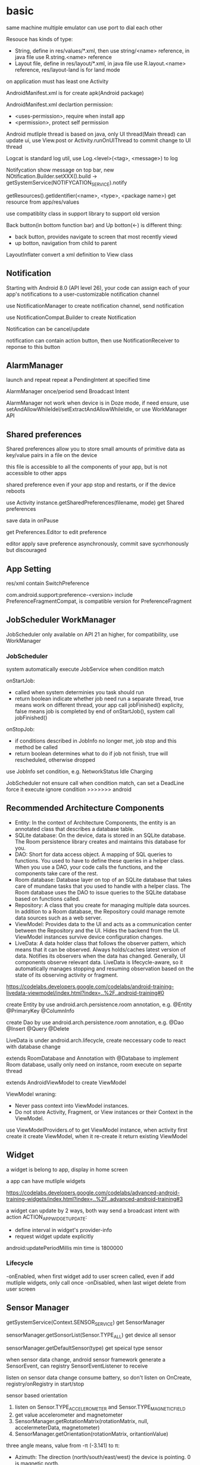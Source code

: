 * basic
  same machine multiple emulator can use port to dial each other

  Resouce has kinds of type:
  - String, define in res/values/*.xml, then use string/<name> reference, in java file use R.string.<name> reference
  - Layout file, define in res/layout/*.xml, in java file use R.layout.<name> reference, res/layout-land is for land mode
  
  on application must has least one Activity

  AndroidManifest.xml is for create apk(Android package)

  AndroidManifest.xml declartion permission:
  - <uses-permission>, require when install app
  - <permission>, protect self permission
  
  Android mutliple thread is based on java, only UI thread(Main thread) can update ui, use View.post or Activity.runOnUIThread to commit change to UI thread

  Logcat is standard log util, use Log.<level>(<tag>, <message>) to log

  Notifycation show message on top bar, new NOtification.Builder.setXXX().build -> getSystemService(NOTIFYCATION_SERVICE).notify

  getResources().getIdentifier(<name>, <type>, <package name>) get resource from app/res/values

  use compatiblity class in support library to support old version

  Back button(in bottom function bar) and Up botton(<-) is different thing:
  - back button, provides navigate to screen that most recently viewd
  - up botton, navigation from child to parent
  
  LayoutInflater convert a xml definition to View class

** Notification
   Starting with Android 8.0 (API level 26), your code can assign each of your app's notifications to a user-customizable notification channel

   use NotificationManager to create notification channel, send notification

   use NotificationCompat.Builder to create Notification

   Notification can be cancel/update

   notification can contain action button, then use NotificationReceiver to reponse to this button
** AlarmManager
   launch and repeat repeat a PendingIntent at specified time

   AlarmManager once/period send Broadcast Intent

   AlarmManager not work when device is in Doze mode, if need ensure, use setAndAllowWhileIdel/setExtractAndAllowWhileIdle, or use WorkManager API

** Shared preferences
   Shared preferences allow you to store small amounts of primitive data as key/value pairs in a file on the device

   this file is accessible to all the components of your app, but is not accessible to other apps

   shared preference even if your app stop and restarts, or if the device reboots

   use Activity instance.getSharedPreferences(filename, mode) get Shared preferences

   save data in onPause

   get Preferences.Editor to edit preference

   editor apply save preference asynchronously, commit save sycnrhonously but discouraged
** App Setting
   res/xml contain SwitchPreference

   com.android.support:preference-<version> include PreferenceFragmentCompat, is compatible version for PreferenceFragment
** JobScheduler WorkManager
   JobScheduler only available on API 21 an higher, for compatibility, use WorkManager
*** JobScheduler
    system automatically execute JobService when condition match
    
    onStartJob:
    - called when system determinies you task should run
    - return boolean indicate whether job need run a separate thread, true means work on different thread, your app call jobFinished() explicity, false means job is completed by end of onStartJob(), system call jobFinished()
    
    onStopJob:
    - if conditions described in JobInfo no longer met, job stop and this method be called
    - return boolean determines what to do if job not finish, true will rescheduled, otherwise dropped
    
    use JobInfo set condition, e.g. NetworkStatus Idle Charging
   
    JobScheduler not ensure call when condition match, can set a DeadLine force it execute ignore condition
    >>>>>>> android
** Recommended Architecture Components
   [[./android_archeticture_component.png]]

   - Entity: In the context of Architecture Components, the entity is an annotated class that describes a database table.
   - SQLite database: On the device, data is stored in an SQLite database. The Room persistence library creates and maintains this database for you.
   - DAO: Short for data access object. A mapping of SQL queries to functions. You used to have to define these queries in a helper class. When you use a DAO, your code calls the functions, and the components take care of the rest.
   - Room database: Database layer on top of an SQLite database that takes care of mundane tasks that you used to handle with a helper class. The Room database uses the DAO to issue queries to the SQLite database based on functions called.
   - Repository: A class that you create for managing multiple data sources. In addition to a Room database, the Repository could manage remote data sources such as a web server.
   - ViewModel: Provides data to the UI and acts as a communication center between the Repository and the UI. Hides the backend from the UI. ViewModel instances survive device configuration changes.
   - LiveData: A data holder class that follows the observer pattern, which means that it can be observed. Always holds/caches latest version of data. Notifies its observers when the data has changed. Generally, UI components observe relevant data. LiveData is lifecycle-aware, so it automatically manages stopping and resuming observation based on the state of its observing activity or fragment.
   
   [[https://codelabs.developers.google.com/codelabs/android-training-livedata-viewmodel/index.html?index=..%2F..android-training#0]]

   create Entity by use android.arch.persistence.room annotation, e.g. @Entity @PrimaryKey @ColumnInfo

   create Dao by use android.arch.persistence.room annotation, e.g. @Dao @Insert @Query @Delete

   LiveData is under android.arch.lifecycle, create neccessary code to react with database change

   extends RoomDatabase and Annotation with @Database to implement Room database, usally only need on instance, room execute on separte thread

   extends AndroidViewModel to create ViewModel

   ViewModel wraning:
   - Never pass context into ViewModel instances.
   - Do not store Activity, Fragment, or View instances or their Context in the ViewModel.
   
   use ViewModelProviders.of to get ViewModel instance, when activity first create it create ViewModel, when it re-create it return existing ViewModel

** Widget
   a widget is belong to app, display in home screen

   a app can have mutliple widgets

   [[https://codelabs.developers.google.com/codelabs/advanced-android-training-widgets/index.html?index=..%2F..advanced-android-training#3]]
   
   a widget can update by 2 ways, both way send a broadcast intent with action ACTION_APPWIDGET_UPDATE:
   - define interval in widget's provider-info
   - request widget update explicitly
   
   android:updatePeriodMillis min time is 1800000

*** Lifecycle
    -onEnabled, when first widget add to user screen called, even if add mutliple widgets, only call once
    -onDisabled, when last wiget delete from user screen
** Sensor Manager
   getSystemService(Context.SENSOR_SERVICE) get SensorManager

   sensorManager.getSonsorList(Sensor.TYPE_ALL) get device all sensor

   sensorManager.getDefaultSensor(type) get speical type sensor

   when sensor data change, android sensor framework generate a SensorEvent, can registry SensorEventListener to receive

   listen on sensor data change consume battery, so don't listen on OnCreate, registry/onRegistry in start/stop

**** sensor based orientation
     1. listen on Sensor.TYPE_ACCELEROMETER and Sensor.TYPE_MAGNETIC_FIELD
     2. get value accelerometer and magnetometer
     3. SensorManager.getRotationMatrix(rotationMatrix, null, accelermeterData, magnetometer)
     4. SensorManager.getOrientation(rotationMatrix, oritantionValue)
     
     three angle means, value from  -π (-3.141) to π:
     - Azimuth: The direction (north/south/east/west) the device is pointing. 0 is magnetic north.
     - Pitch: The top-to-bottom tilt of the device. 0 is flat.
     - Roll: The left-to-right tilt of the device. 0 is flat.

     for match rotate device, use windowManager.getDefaultDisplay to get device rotation then use SensorManager.remapCoordinateSystem to convert rotationMatrix
** Language support
   android studio provide a translator editor for strings.xml

   start end is used replace left/right to work both in LTR(left to right) and RTL(right to left) language, need set android:supportsRtl to ture in <application>

   java.text.DateFormat.getDataInstance().format/parse use user choose locale format date

   java.text.NumberFormat.getInstance(), format/parse number use user choose locale

   java.text.NumberFormat.getCurrencyInstance(), format/parse currency use user choose locale

   Locale.getDefault(), get user selected locale
** Accessibility
   TalkBack is android buil-in screen reader
** Dynamic request permission
   Starting with Android 6.0 (API level 23), it's not always enough to include a permission statement in the manifest. For "dangerous" permissions, you also have to request permission programmatically, at runtime.

   ActivityCompat.checkSelfPermission(activity, permission) to check permission

   ActivityCompat.requestPermissions(activity, permissions) to request permission

   override onREquestPermissionsResult to receive get permission result
** Device Location
   FusedLocationProviderClient, depend on Google Play service

   fix 64k method problem:
   [[https://developer.android.com/studio/build/multidex]]

   add permission ACCESS_COARSE_LOCATION/ACCESS_FINE_LOCATION in AndroidManifest

   LocationService.getFusedLocationProviderClient, get FusedLocationProviderClient

   fusedLocationProvider.getLastLocation() get last known location

   Geocoder.getFromLocation, reverse goecoding lat/lng to address

   fusedLocationProvider.requestLocationUpdates(request, callback, lopper) start request location update
* 4 fundamental components:
  - Activity, for UI
  - Service, run on background
  - BroadcastReceiver, publish/subscriber pattern
  - ContentProvider, store share data across application
** Activity
*** Lifecycle
    [[./activity_lifecycle.png]] 
   

    onRetianNonConfigurationInstance(), used to calculate time consuming value, called on onStop/onDestory, getLastNonConfigurationInstance() get privouse calculate value, called on OnCreate

    screen rotate is a confugration change, active will re-create

    onCreate(Bundle)/onRestoreInstanceState(Bundle), this parameter is from override method onSaveInstanceState(), this method call between onPause and onStop, means later this active maybe destroyed/recreate, this data is only save in current app session

    Intent, some of View value auto keeped when active re-create
*** Fragment
    one activity can has multiple fragement, display different content

    fragment lifecycle is similar as activity, but in fine-grained

    when activity destoryed and recreated, Fragment is not destroyed

    onCreateView method return inflater.inflate(layout id) to render fragement layout file

    attach fragment to activity way:
    - declare in layout file
    - dynamic add to activity:
      * get from FragmentManager
      * create FragmentTranscation
      * attach to Activity
      * commit FragmentTranscation
    - use dialogFragment instance show method
**** lifecycle:
     - The system calls onAttach() when a Fragment is first associated with an Activity. Use onAttach() to initialize essential components of the Fragment, such as a listener.
     - The system calls onCreate() when creating a Fragment. Use onCreate() to initialize components of the Fragment that you want to retain when the Fragment is paused or stopped, then resumed.
     - The system calls onCreateView() to draw a Fragment UI for the first time. To draw a UI for your Fragment, you must return the root View of your Fragment layout from this method. You can return null if the Fragment does not provide a UI.
     - When a Fragment is in the active or resumed state, it can access the host Activity instance with getActivity() and easily perform tasks such as finding a View in the Activity layout.

**** dynamic fragement
     - declare <FrameLayout> in activity layout file
     - getSupportFragmentManager()
     - beginTransaction -> modify -> commit()
    
     use Adapater is common pattern for presenting different screens of content with an Activity

     use replace(android.R.id.content, <Fragment>) to replace active to fragement content

     fragement.setArgument(bundle), receive bundle, then this bundle is available in fragement.getArguments()
**** static fragement
     fragement can static add in activity, used <fragement> element in activity layout file, android:name to Fragment class file, tools:layout to layout file
     
     static fragement is reused component way
*** parent-child
    activity can declare parent in AndroidManifest.xml file, use android:parentActivityName declare, for compatible older version(api less 16), need add meta-data android.support.PARENT_ACTIVITY

    child activity auto has a up button (<-) in app bar, click will return to parent activity

*** Intent
    startActive/startActiveForResult to use intent start activity

    startActive/startActiveForResult , used to create another active in a active, need pass Intent arg, has two way match activity:
    - explicity set by Intent
    - match by intent-filter in AndroidManifest.xml

    intent used in setResult, and then can get from onActivityResult

    Intent is pass in activity:
    - Intent.xx, set action
    - Data
    - Category
    - Type(MIME)
    - Component, set jump location
    - Extra
**** Intent data pass:
     - data, a url argument
     - extras, key/value pairs in a Bundle
**** Explicit Intent
     take two parameter, first is from activity class, second is to activity class

     return from activity to call it acvitiy, no paramater

**** Implicit Intent
     Activity decalre it can received Intent in AndroidManifest.xml by Intent Filter

     take two paramater, an action and data

     use intent.resolveActivity(getPackageManager()) to find handle acvitiy

     ShareCompat.IntentBuilder is a easy way create share intent

     android.intent.action.MAIN intent is for entry activity

     inner actions:
     - Intent.ACTION_VIEW
     - Intent.ACTION_EDIT
     - Intent.ACTION_DIAL
** Service
   - NOTIFYCATION_SERVICE
   - ALARM_SERVICE
   - AUDIO_SERVICE:
     * SoundPool
     * MediaPlayer
     * MediaRecord
     * SensorManager
     * SensorEvent
** BoardcastReceiver
   constructor instruction:
   1. register service
   2. generate and send board intent
   3. onReceive handle event and delegate
   4. receiver onReceive
   
   starting from android 8.0(api 26), most android system broadcasts can't register by statically way

   Boardcast Intent is diffrent from activity Intent, best practice is use BuildConfig.APPLICATION_ID + message name
   
   registry way:
   - statically, AndroidManifest.xml <receiver> tag add <intent-filter>
   - dynamically, use registerReceiver(receiver, intentFilter) to regist, when activity/server destory, need unRegisterReceiver
   
   custom broadcasts:
   - Normal broadcasts, asynchronous, create broadcast intent and pass to sendBroadcast(Intent) method
   - Local broadcasts, receive in same app as the sneder, more efficent and security, create broadcast intent and pass to LocalBroadcastManager.sendBroadcast
   - Ordered broadcasts, delivered to one receiver at a time, can progagate result to next receiver or cancel this broadcast to other receiver, pass intent to sendOrderedBroadcast(Intent, String)
* tools
  #+BEGIN_SRC bash
  telnet <host> <port>, connect to emulator, available command:
  - power
  - sms
  - network
  #+END_SRC
** DDM(Dalvik Device monitor)
   DDM contain kinds of debug tool
   - logcat, show log info
   - hirechay view, include ui component
   - method call, method call time and stack
 
** AVD(Android Virtual Device)
   create and manage virtual device(emulator)
** Profile GPU Rendering Tool
   To run the Profile GPU Rendering tool and complete this practical exercise, you need a physical or virtual device running at least Android 4.1 (API level 16) with Developer Options turned on.

   putting pixels on screen involves hardwares:
   - cpu computes display lists
   - gpu renders image to display
   - memory store your app data
   - battery provides power for all hardware
   
   when profiling an app, need siable instant run, otherwise impact performance and has a complicate stack trace

   on device developer optinon, choose profile GPU rendering to on screen as bars

   each bar presents one frame rendered.

   if bar goes above green line, means frame took more than 16 ms to render
** Memory Profile Tool
   Android Profiler is set of tools provide real-time information about app
   
   Memory Profiler is used tranck performance problem and creashes about memory

   Fatal signal 6 (SIGABRT), code -6 on logcat is means OOM
* View
  - Button, clickable element
  - RadioButton
  - CheckBox
  - Spinner
  - TextView, for displaying text
  - EditText, enable user enter and edit text
  - ScrollView/RevyclerView, display scrollable items
  - ImageView, display image
  - toggleButton
  - checkbox
  - ratingbar
  - autocompleteTextView
  - ConstriantLayout
  - LinearLayout
  - ScrollView

  View is basic ui element, any view add android:onClick attributes can clickable

  android load image into memory even only show a small thumbnail, use Glide efficient load large images

  android support res file for different resolution/orientation/locale, it will auto choose approciate res file
** Views
*** ScrollView 
    scrollview contain only one child view, but view can be ViewGroup

    keep all child view in memory

    make it can scroll

*** TextView 
    in strings.xml, \n means new line, ' and " use \ to escape, <b> bold, <i> italic
   
    android:autoLin="web", let http in text content linkable

*** Snackbar
*** FloatingActionButton
*** ImageView
*** EditText
    let user input data

    android:inputType, indicates accept which type and match input keyboard, inputType can combine use |

    android:imeOptions, change default done key, then setOnEditorActionListener implmement logic
**** inputType
     - textAutoCorrect: Suggest spelling corrections.
     - textCapSentences: Start each new sentence with a capital letter.
     - textPersonName: Show a single line of text with suggestions as the user types, and the Done key for the user to tap when they're finished.
     - textMultiLine: Enable multiple lines of text entry and a Return key to add a new line.
     - textPassword: Hide a password when entering it.
     - textEmailAddress: Show an email keyboard rather than a standard keyboard.
     - phone: Show a phone keypad rather than a standard keyboard.
*** Radio buttons
    user see all options side by side, only can choose one

    Radio button place in Radio Group, Radio group set orientation property, ratio order is delcare order

    Radio button share same onClick method
*** Spinner
    show user a dropdown list, only can choose one

    use string-array in strings.xml store options

    implmement AdapterView.OnItemSelectedListener to implmement logic
*** AppBarLayout ToolBar
    used to set action bar

    The template modifies the AndroidManifest.xml file so that the .MainActivity Activity is set to use the NoActionBar theme. This theme is defined in the styles.xml file.

    activity call setSupportActionBar() and pass toolbar to it

    app/res/menu include menu options:
    - id
    - orderInCategory, a value define display order, lowest value show first
    - title
    - showAsAction:
      * always, always appearea in the app bar(if there isn't enought room it mayb overlap with other menus icons)
      * ifRoom, appears in the app bar if there is room
      * never, never appears in the app bar, its text appears in the overflow menu
      
    override onCreateOptionMenu to set menu content

    override onOptionsItemSelected(MenumItem) implmement logic
*** ContextMenu
    same like action menu, but register by registerForContextMenu(View), then override onCreateContextMenu in activity to set menu content, override onCOntextItemSelected to implmement logic
*** Dialog
**** AlertDialog
     show a dialog let user choose positive or negative

     use AlertDialog.Builder to build
**** Picker
*** ViewPager TabLayout
    viewpager auto handle tab page switch, left/right swipe
    
    FragmentPagerAdapter: Designed for navigating between sibling screens (pages) representing a fixed, small number of screens.

    FragmentStatePagerAdapter: Designed for paging across a collection of screens (pages) for which the number of screens is undetermined. It destroys each Fragment as the user navigates to other screens, minimizing memory usage. The app for this task uses FragmentStatePagerAdapter.
    
    FragmentManager used to manage switch content
*** ScrollView RecyclerView
    ScrollView is easy to use, but not recommened for long, scrollable lists

    RececlerView is subcalss of ViewGroup and is more resource-efficient way to display scrollable list

    LayoutManager mange content, Adapater map data to display view use ViewHolder

    change LayoutManager can change view display way, verticle/horizontal/grid

    ViewHolder implement OnClickListener and set view clickHandler to this holder let every item clickable

    Adapater.notifyDataSetChanged will reload data to render

    ItemTouchHelper used to implememnt swipe/drag function in RecyclerView
*** CardView
    for material degisn guideline recommened used in image and text mixed
** View attributes:
   - id
   - text
   - color
   - backgrounp
   - android:gracity, specifies alignment of the content of a view within the view self

** Layout:
*** ConstriantLayout
    element is contraint each other
    
    layout_width/layout_height:
    - wrap_content, view size is same as content
    - wrap_constraint, view is extent to contraint size
    - fixed_size, padding is fixed size
    
    baseline constraint, used to align text/button text content

    expand horizontal/vertical, auto adjust layout_width/layout_height

*** LinearLayout
    required attributes: layout_width layout_height orientation

    android:layout_weight, indicates of extra space in LinearLayout, if only one view has this attributes, all extract space used by this view, if multiple view has, use percent to split

    layout_width/layout_height;
    - match_parent, expand the view to fill it parent by width/height
    - wrap content
    - fixed

    orientation:
    - horizontal, left to right
    - vertical, top to botoom

*** ReleativeLayout
    android:layout_below, let this view below some view

** Listener
   - onClick
   - onLongClick
   - onFocus
   - onKeyPress
** element size
   - dp, density-independent pixels
   - sp, scale-independent pixels

   ViewGroup is a invisible view, include other views, it is a container:
   - RadioGroup
   - TimePicker
   - DatePicker
   - WebView
   - MapView

   AdapterView:
   - ListView
   - Spinner
   - Gallery


   Menu:
   - Option Menu
   - Context Menu
   - Sub Menu

   Toast used to show message on screen, Toast.makeText(contex,msg,durtion) Toast.show()

** ShapeDrawable
   ShapeDrawable is primitive geometric shape define color,shape,padding and more
** Style
   style is bunch of shared property

   style auto extend parent property, if child has same property then override parents'

   child property can include addtional attributes

   create in res/values/styles.xml, use item name="<property name>" then value be property value, then use style=@style to reference

   use AppCompatDelegate to change app theme mode

   change theme need activity recreate to take effect
* Proxy/NoProxy
  test download speed: https://dl.google.com/android/repository/sys-img/google_apis/x86-28_r07.zip

  no proxy method:
  - test dl.google.com by ping.chinaz.com get ip then config host
  - edit build.gradle in project root, add 
    #+BEGIN_SRC gradle
   maven {url 'http://maven.aliyun.com/nexus/content/groups/public/'}
    #+END_SRC
    in buildscript.repositories and allprojects.repositories

  proxy method:
  - edit ~/.gradle/gradle.properties add
    #+BEGIN_SRC bash
    org.gradle.jvmargs=-DsocksProxyHost=127.0.0.1 -DsocksProxyPort=1080
    #+END_SRC
* Gradle
  gradle has tow config file:
** /build.gradle
   this is project level config, include repositories, project depedency, tasks
** /app/build/build.gradle
   this is module level config, include module depepdencies, sdk version require
   
   android.defaultConfig.minSdkVersion, set min sdk require

* Test
  app/src/test is unit test directory

  app/src/androidTest is instrumented test directory

** UI Test
   Espresso is include in android support repository for android ui test

   for test on physical device, close animations from Developer Options -> Drawings, close:
   - Window animation scale
   - Transition animation scale
   - Animator duration scale
   
   - use Viematcher find a  View, e.g. onView(withId(R.id.xx))
   - use ViewAction to perform a action, e.g. click
   - use ViewAssertion to check if the result of the action matchers an assertion, e.g. check
   
   for test dynamic added element, use onData to find element

   Android studio support record expresso test
* Android SDK
  Android SDK includes Adndroid Support Library, which not include in Android Framework:
  - Backward-compatible version of framework components
  - additional layout and user interface elements
  - support difference divice form factors
  - components support material design
  - other features, include palette support, annotations, preferences
* Thread
** AsyncTask
   AsyncTask is an abstract class, must subclass in order to use it

   - onPreExecute(): This method runs on the UI thread, and is used for setting up your task (like showing a progress bar).
   - doInBackground(): This is where you implement the code to execute the work that is to be performed on the separate thread.
   - onProgressUpdate(): This is invoked on the UI thread and used for updating progress in the UI (such as filling up a progress bar)
   - onPostExecute(): Again on the UI thread, this is used for updating the results to the UI once the AsyncTask has finished loading.
   
   AsyncTaskLoader solve activity recreate miss view issue, activity implmement LoaderManager.LoaderCallbacks
